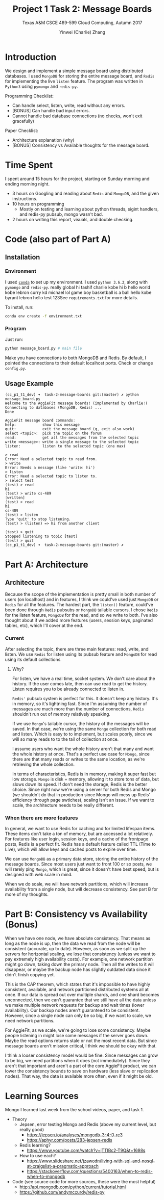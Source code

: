 #+TITLE: Project 1 Task 2: Message Boards
#+AUTHOR: Yinwei (Charlie) Zhang
#+SUBTITLE: Texas A&M CSCE 489-599 Cloud Computing, Autumn 2017

* Introduction
  We design and implement a simple message board using distributed databases.  I used =MongoDB= for storing the entire message board, and =Redis= for implementing the live =listen= feature.  The program was written in =Python3= using =pymongo= and =redis-py=.

  Programming Checklist:
    - Can handle select, listen, write, read without any errors.
    - [BONUS] Can handle bad input errors.
    - Cannot handle bad database connections (no checks, won't exit gracefully)

  Paper Checklist:
    - Architecture explanation (why)
    - [BONUS] Consistency vs Available thoughts for the message board.

* Time Spent
  I spent around 15 hours for the project, starting on Sunday morning and ending morning night.
  - 3 hours on Googling and reading about =Redis= and =MongoDB=, and the given instructions.
  - 10 hours on programming 
    - Mostly on testing and learning about python threads, sigint handlers, and redis-py pubsub, mongo wasn't bad.
  - 2 hours on writing this report, visuals, and double checking.
* Code (also part of Part A)
** Installation
*** Environment
    I used [[https://conda.io/docs/][=conda=]] to set up my environment.  I used =python 3.6.2=, along with =pymongo= and =redis-py=.   really
   global
   hi
   tashif
   charlie
   kobe
   hi
   b
   hello
   world
   kobe
   lebron
   curry
   kd
   michael
   lol
   game boy
   basketball is a ball
   hello
   kobe
   byrant
   lebron
   hello
   test
   123See =requirements.txt= for more details.

    To install, run:
    #+NAME: conda_install_p1t2
    #+BEGIN_SRC bash
    conda env create -f environment.txt
    #+END_SRC

*** Program
    Just run:
    #+NAME: message_board
    #+BEGIN_SRC bash
    python message_board.py # main file
    #+END_SRC
   
    Make you have connections to both MongoDB and Redis.  By default, I pointed the connections to their default localhost ports.  Check or change =config.py=.
** Usage Example
   #+BEGIN_SRC
   (cc_p1_t1_dev) ➜  task-2-message-boards git:(master) ✗ python message_board.py
   Welcome to the AggieFit message boards! (implemented by Charlie!)
   Connecting to databases (MongoDB, Redis) ...
   Done
   
   AggieFit message board commands:
   help:            show this message
   quit:            exit the message board (q, exit also work)
   select <topic>:  pick the topic on the forum
   read:            get all the messages from the selected topic
   write <message>: write a single message to the selected topic
   listen:          listen to the selected topic (one max)
   
   > read
   Error: Need a selected topic to read from.
   > write
   Error: Needs a message (like 'write: hi')
   > listen
   Error: Need a selected topic to listen to.
   > select test
   (test) > read
   hi
   (test) > write cs-489
   [written]
   (test) > read
   hi
   cs-489
   (test) > listen
   Type 'quit' to stop listening.
   (test) > (listen) => hi from another client
   
   (test) > quit
   Stopped listening to topic [test]
   (test) > quit
   (cc_p1_t1_dev) ➜  task-2-message-boards git:(master) ✗
   #+END_SRC
* Part A: Architecture 
** Architecture
   Because the scope of the implementation is pretty small in both number of users (on localhost) and in features, I think we could've used just =MongoDB= or =Redis= for all the features.  The hardest part, the =listen()= feature, could've been done through =Redis= pubsubs or =MongoDB= tailable cursors.  I chose =Redis= for the listen feature, =MongoDB= for the read, and so we write to both.  I've also thought about if we added more features (users, session keys, paginated tables, etc), which I'll cover at the end.
*** Current
    #+DOWNLOADED: file:/Users/cyinwei/job/tamu/489-17-c/project/project-1-databases/task-2-message-boards/doc/architecture_simple.png @ 2017-10-02 22:33:01
    [[file:Part A: Architecture & Code/architecture_simple_2017-10-02_22-33-01.png]]
    After selecting the topic, there are three main features: read, write, and listen.  We use =Redis= for listen using its pubsub feature and =MongoDB= for read using its default collections.
**** Why?
     For listen, we have a real time, socket system.  We don't care about the history.  If the user comes late, then can use read to get the history.  Listen requires you to be already connected to listen in.
     
     =Redis'= pubsub system is perfect for this.  It doesn't keep any history.  It's in memory, so it's lightning fast.  Since I'm assuming the number of messages are much more than the number of connections, =Redis= shouldn't run out of memory relatively speaking.

     If we use =Mongo='s tailable cursor, the history of the messages will be saved.  In that case, we're using the same =Mongo= collection for both read and listen.  Which is easy to to implement, but scales poorly, since we will so many reads to to the tail of collection at once.

     I assume users who want the whole history aren't that many and want the whole history at once.  That's a perfect use case for =Mongo=, since there are that many reads or writes to the same location, as we're retrieving the whole collection.

     In terms of characteristics, Redis is in memory, making it super fast but low storage.  =Mongo= is disk + memory, allowing it to store tons of data, but slows down its speed.  If don't need the storage, Redis is the better choice.  Since right now we're using a server for both Redis and Mongo (we shouldn't do that in production since Mongo will mess up Redis' efficiency through page swtiches), scaling isn't an issue.  If we want to scale, the architecture needs to be really different.
*** When there are more features
    In general, we want to use Redis for caching and for limited lifespan items.  These items don't take a ton of memory, but are accessed a lot relatively.  For features like user login, session keys, and a cache of the frontpage posts, Redis is a perfect fit.  Redis has a default feature called TTL (Time to Live), which will allow keys and cached posts to expire over time.

    We can use =MongoDB= as a primary data store, storing the entire history of the message boards.  Since most users just want to front 100 or so posts, we will rarely ping =Mongo=, which is great, since it doesn't have best speed, but is designed with web scale in mind.

    When we do scale, we will have network partitions, which will increase availability from a single node, but will decrease consistency.  See part B for more of my thoughts.
    
* Part B: Consistency vs Availability (Bonus)
  When we have one node, we have absolute consistency.  That means as long as the node is up, then the data we read from the node will be consistent (accurate, up to date).  However, as soon as we split up the servers for horizontal scaling, we lose that consistency (unless we want to pay extremely high availability costs).  For example, one network partition might go down, taking down the primary node.  Then all the writes to it will disappear, or maybe the backup node has slightly outdated data since it didn't finish copying yet.

  This is the CAP theorem, which states that it's impossible to have highly consistent, available, and network partitioned distributed systems all at once.  If our data is spread out over multiple shards, and one shard becomes unconnected, then we can't guarantee that we still have all the data unless we make multiple network requests for backup and wait times (lower availability).  Our backup nodes aren't guaranteed to be consistent.  However, since a single node can only be so big, if we want to scale, we need network partitions.

  For AggieFit, as we scale, we're going to lose some consistency.  Maybe people listening in might lose some messages if the server goes down.  Maybe the read options returns stale or not the most recent data.  But since message boards aren't mission critical, I think we should be okay with that.

  I think a looser consistency model would be fine.  Since messages can grow to be big, we need partitions when it does (not immediately).  Since they aren't that important and aren't a part of the core AggieFit product, we can lower the consistency bounds to save on hardware (less slave or replication nodes).  That way, the data is available more often, even if it might be old.

* Learning Sources
  Mongo I learned last week from the school videos, paper, and task 1.
  - Theory
    - Jepsen, error testing Mongo and Redis (above my current level, but really good)
      - https://jepsen.io/analyses/mongodb-3-4-0-rc3
      - https://aphyr.com/posts/283-jepsen-redis
    - Redis learning?
      - https://www.youtube.com/watch?v=jTTlBc2-T9Q&t=1698s
    - How to use each?
      - https://www.slideshare.net/jzawodn/living-with-sql-and-nosql-at-craigslist-a-pragmatic-approach
      - https://stackoverflow.com/questions/5400163/when-to-redis-when-to-mongodb
  - Code (see source code for more sources, these were the most helpful)
    - http://api.mongodb.com/python/current/tutorial.html
    - https://github.com/andymccurdy/redis-py
